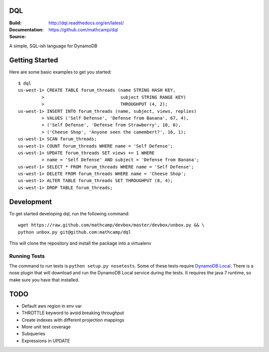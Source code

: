 DQL
===
:Build: |build|_ |coverage|_
:Documentation: http://dql.readthedocs.org/en/latest/
:Source: https://github.com/mathcamp/dql

.. |build| image:: https://travis-ci.org/mathcamp/dql.png?branch=master
.. _build: https://travis-ci.org/mathcamp/dql
.. |coverage| image:: https://coveralls.io/repos/mathcamp/dql/badge.png?branch=master
.. _coverage: https://coveralls.io/r/mathcamp/dql?branch=master

A simple, SQL-ish language for DynamoDB

Getting Started
===============
Here are some basic examples to get you started::

    $ dql
    us-west-1> CREATE TABLE forum_threads (name STRING HASH KEY,
             >                             subject STRING RANGE KEY)
             >                             THROUGHPUT (4, 2);
    us-west-1> INSERT INTO forum_threads (name, subject, views, replies)
             > VALUES ('Self Defense', 'Defense from Banana', 67, 4),
             > ('Self Defense', 'Defense from Strawberry', 10, 0),
             > ('Cheese Shop', 'Anyone seen the camembert?', 16, 1);
    us-west-1> SCAN forum_threads;
    us-west-1> COUNT forum_threads WHERE name = 'Self Defense';
    us-west-1> UPDATE forum_threads SET views += 1 WHERE
             > name = 'Self Defense' AND subject = 'Defense from Banana';
    us-west-1> SELECT * FROM forum_threads WHERE name = 'Self Defense';
    us-west-1> DELETE FROM forum_threads WHERE name = 'Cheese Shop';
    us-west-1> ALTER TABLE forum_threads SET THROUGHPUT (8, 4);
    us-west-1> DROP TABLE forum_threads;

Development
===========
To get started developing dql, run the following command::

    wget https://raw.github.com/mathcamp/devbox/master/devbox/unbox.py && \
    python unbox.py git@github.com:mathcamp/dql

This will clone the repository and install the package into a virtualenv

Running Tests
-------------
The command to run tests is ``python setup.py nosetests``. Some of these tests
require `DynamoDB Local
<http://docs.aws.amazon.com/amazondynamodb/latest/developerguide/Tools.html>`_.
There is a nose plugin that will download and run the DynamoDB Local service
during the tests. It requires the java 7 runtime, so make sure you have that
installed.

TODO
====
* Default aws region in env var
* THROTTLE keyword to avoid breaking throughput
* Create indexes with different projection mappings
* More unit test coverage
* Subqueries
* Expressions in UPDATE

